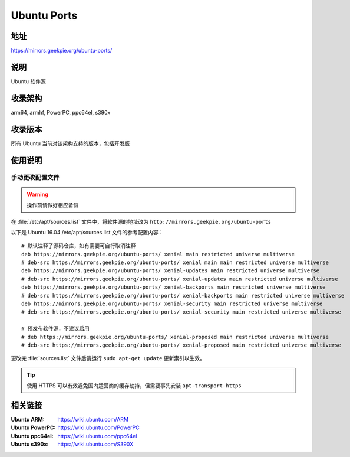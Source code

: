=======================
Ubuntu Ports
=======================

地址
====

https://mirrors.geekpie.org/ubuntu-ports/

说明
====

Ubuntu 软件源

收录架构
========

arm64, armhf, PowerPC, ppc64el, s390x

收录版本
========

所有 Ubuntu 当前对该架构支持的版本，包括开发版

.. 对于 Ubuntu 不再支持的版本，请参考 :doc:`ubuntu-old-releases`

使用说明
========

手动更改配置文件
----------------

.. warning::
    操作前请做好相应备份

在 :file:`/etc/apt/sources.list` 文件中，将软件源的地址改为 ``http://mirrors.geekpie.org/ubuntu-ports``

以下是 Ubuntu 16.04 /etc/apt/sources.list 文件的参考配置内容：

::

    # 默认注释了源码仓库，如有需要可自行取消注释
    deb https://mirrors.geekpie.org/ubuntu-ports/ xenial main restricted universe multiverse
    # deb-src https://mirrors.geekpie.org/ubuntu-ports/ xenial main main restricted universe multiverse
    deb https://mirrors.geekpie.org/ubuntu-ports/ xenial-updates main restricted universe multiverse
    # deb-src https://mirrors.geekpie.org/ubuntu-ports/ xenial-updates main restricted universe multiverse
    deb https://mirrors.geekpie.org/ubuntu-ports/ xenial-backports main restricted universe multiverse
    # deb-src https://mirrors.geekpie.org/ubuntu-ports/ xenial-backports main restricted universe multiverse
    deb https://mirrors.geekpie.org/ubuntu-ports/ xenial-security main restricted universe multiverse
    # deb-src https://mirrors.geekpie.org/ubuntu-ports/ xenial-security main restricted universe multiverse

    # 预发布软件源，不建议启用
    # deb https://mirrors.geekpie.org/ubuntu-ports/ xenial-proposed main restricted universe multiverse
    # deb-src https://mirrors.geekpie.org/ubuntu-ports/ xenial-proposed main restricted universe multiverse

更改完 :file:`sources.list` 文件后请运行 ``sudo apt-get update`` 更新索引以生效。

.. tip::
    使用 HTTPS 可以有效避免国内运营商的缓存劫持，但需要事先安装 ``apt-transport-https``


相关链接
========

:Ubuntu ARM: https://wiki.ubuntu.com/ARM
:Ubuntu PowerPC: https://wiki.ubuntu.com/PowerPC
:Ubuntu ppc64el: https://wiki.ubuntu.com/ppc64el
:Ubuntu s390x: https://wiki.ubuntu.com/S390X
